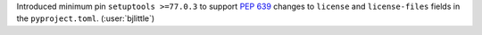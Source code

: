 Introduced minimum pin ``setuptools >=77.0.3`` to support
`PEP 639 <https://peps.python.org/pep-0639/>`__ changes to ``license`` and
``license-files`` fields in the ``pyproject.toml``. (:user:`bjlittle`)
